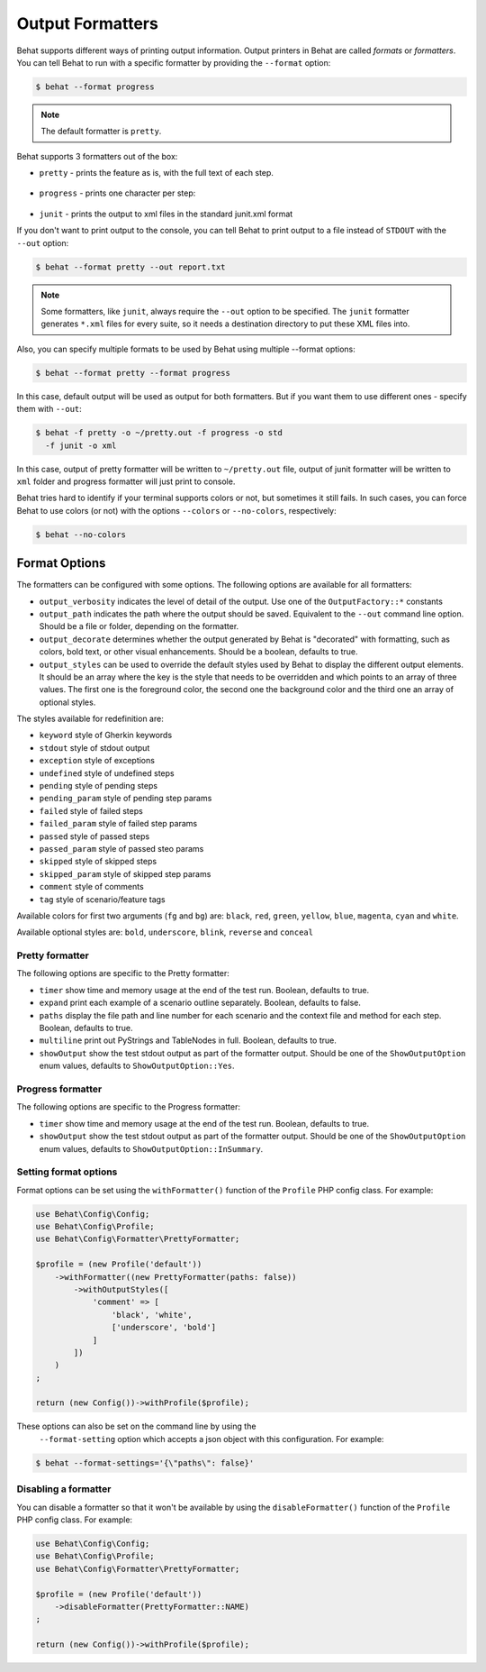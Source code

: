 Output Formatters
=================

Behat supports different ways of printing output information. Output printers
in Behat are called *formats* or *formatters*. You can tell Behat to
run with a specific formatter by providing the ``--format`` option:

.. code-block:: bash

    $ behat --format progress

.. note::

    The default formatter is ``pretty``.

Behat supports 3 formatters out of the box:

* ``pretty`` - prints the feature as is, with the full text of each step.

    .. image:: /images/formatter-pretty.png
       :align: center

* ``progress`` - prints one character per step:

   .. image:: /images/formatter-progress.png
      :align: center

* ``junit`` - prints the output to xml files in the standard junit.xml format

If you don't want to print output to the console, you can tell Behat
to print output to a file instead of ``STDOUT`` with the ``--out`` option:

.. code-block:: bash

    $ behat --format pretty --out report.txt

.. note::

    Some formatters, like ``junit``, always require the ``--out`` option to be
    specified. The ``junit`` formatter generates ``*.xml`` files for every
    suite, so it needs a destination directory to put these XML files into.

Also, you can specify multiple formats to be used by Behat using multiple --format options:

.. code-block:: bash

    $ behat --format pretty --format progress

In this case, default output will be used as output for both formatters. But if you want
them to use different ones - specify them with ``--out``:

.. code-block:: bash

    $ behat -f pretty -o ~/pretty.out -f progress -o std
      -f junit -o xml

In this case, output of pretty formatter will be written to ``~/pretty.out`` file, output of junit
formatter will be written to ``xml`` folder and progress formatter will just print to console.

Behat tries hard to identify if your terminal supports colors or not, but
sometimes it still fails. In such cases, you can force Behat to
use colors (or not) with the options ``--colors`` or ``--no-colors``,
respectively:

.. code-block:: bash

    $ behat --no-colors

Format Options
--------------

The formatters can be configured with some options. The following options are available for
all formatters:

* ``output_verbosity`` indicates the level of detail of the output. Use one of the ``OutputFactory::*`` constants
* ``output_path`` indicates the path where the output should be saved. Equivalent to the ``--out`` command
  line option. Should be a file or folder, depending on the formatter.
* ``output_decorate`` determines whether the output generated by Behat is "decorated" with formatting,
  such as colors, bold text, or other visual enhancements. Should be a boolean, defaults to true.
* ``output_styles`` can be used to override the default styles used by Behat to display the different output
  elements. It should be an array where the key is the style that needs to be overridden and which points to an array of
  three values. The first one is the foreground color, the second one the background color and the third one an array of
  optional styles.

The styles available for redefinition are:

* ``keyword``        style of Gherkin keywords
* ``stdout``         style of stdout output
* ``exception``      style of exceptions
* ``undefined``      style of undefined steps
* ``pending``        style of pending steps
* ``pending_param``  style of pending step params
* ``failed``         style of failed steps
* ``failed_param``   style of failed step params
* ``passed``         style of passed steps
* ``passed_param``   style of passed steo params
* ``skipped``        style of skipped steps
* ``skipped_param``  style of skipped step params
* ``comment``        style of comments
* ``tag``            style of scenario/feature tags

Available colors for first two arguments (``fg`` and ``bg``) are: ``black``, ``red``, ``green``, ``yellow``,
``blue``, ``magenta``, ``cyan`` and ``white``.

Available optional styles are: ``bold``, ``underscore``, ``blink``, ``reverse`` and ``conceal``

Pretty formatter
^^^^^^^^^^^^^^^^

The following options are specific to the Pretty formatter:

* ``timer`` show time and memory usage at the end of the test run. Boolean, defaults to true.
* ``expand`` print each example of a scenario outline separately. Boolean, defaults to false.
* ``paths`` display the file path and line number for each scenario and the context file and method for each step.
  Boolean, defaults to true.
* ``multiline`` print out PyStrings and TableNodes in full. Boolean, defaults to true.
* ``showOutput`` show the test stdout output as part of the formatter output. Should be one of the
  ``ShowOutputOption`` enum values, defaults to ``ShowOutputOption::Yes``.

Progress formatter
^^^^^^^^^^^^^^^^^^

The following options are specific to the Progress formatter:

* ``timer`` show time and memory usage at the end of the test run. Boolean, defaults to true.
* ``showOutput`` show the test stdout output as part of the formatter output. Should be one of the
  ``ShowOutputOption`` enum values, defaults to ``ShowOutputOption::InSummary``.

Setting format options
^^^^^^^^^^^^^^^^^^^^^^

Format options can be set using the ``withFormatter()`` function of the ``Profile`` PHP config class. For example:

.. code-block:: php

    use Behat\Config\Config;
    use Behat\Config\Profile;
    use Behat\Config\Formatter\PrettyFormatter;

    $profile = (new Profile('default'))
        ->withFormatter((new PrettyFormatter(paths: false))
            ->withOutputStyles([
                'comment' => [
                    'black', 'white',
                    ['underscore', 'bold']
                ]
            ])
        )
    ;

    return (new Config())->withProfile($profile);

These options can also be set on the command line by using the
  ``--format-setting`` option which accepts a json object with this configuration. For example:

.. code-block:: bash

    $ behat --format-settings='{\"paths\": false}'

Disabling a formatter
^^^^^^^^^^^^^^^^^^^^^

You can disable a formatter so that it won't be available by using the ``disableFormatter()`` function of the
``Profile`` PHP config class. For example:

.. code-block:: php

    use Behat\Config\Config;
    use Behat\Config\Profile;
    use Behat\Config\Formatter\PrettyFormatter;

    $profile = (new Profile('default'))
        ->disableFormatter(PrettyFormatter::NAME)
    ;

    return (new Config())->withProfile($profile);







